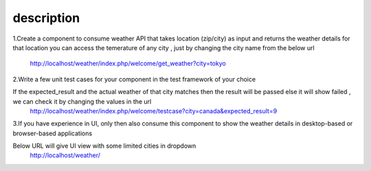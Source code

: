 ###################
description 
###################


1.Create a component to consume weather API that takes location (zip/city) as input and returns the weather details for that location
you can access the temerature of any city , just by changing the city name from the below url
    
		http://localhost/weather/index.php/welcome/get_weather?city=tokyo
		
		
2.Write a few unit test cases for your component in the test framework of your choice

If the expected_result and the actual weather of that city matches then the result will be passed else it will show failed , we can check it by changing the values in the url 
    http://localhost/weather/index.php/welcome/testcase?city=canada&expected_result=9
		
		
3.If you have experience in UI, only then also consume this component to show the weather details in desktop-based or browser-based applications

Below URL will give UI view with some limited cities in dropdown
    http://localhost/weather/
